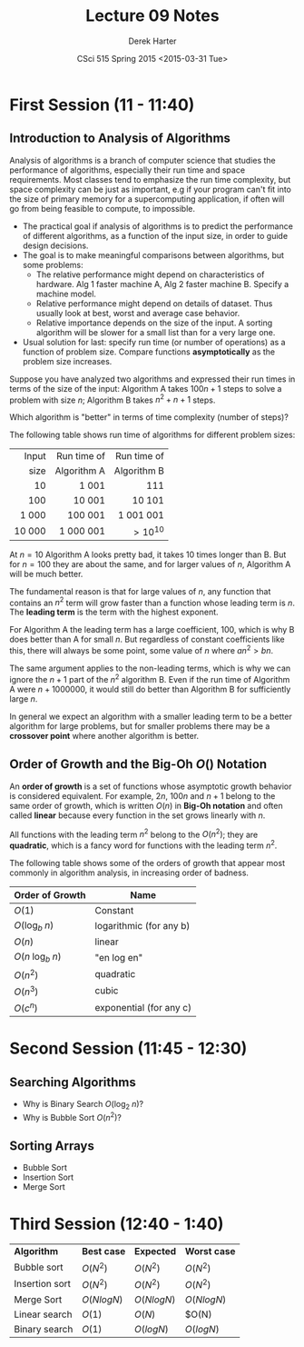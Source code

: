 #+TITLE:     Lecture 09 Notes
#+AUTHOR:    Derek Harter
#+EMAIL:     derek@harter.pro
#+DATE:      CSci 515 Spring 2015 <2015-03-31 Tue>
#+DESCRIPTION: Lecture 09 Notes.
#+OPTIONS:   H:4 num:t toc:nil
#+OPTIONS:   TeX:t LaTeX:t skip:nil d:nil todo:nil pri:nil tags:not-in-toc

* First Session (11 - 11:40)
** Introduction to Analysis of Algorithms
Analysis of algorithms is a branch of computer science that studies
the performance of algorithms, especially their run time and space
requirements.  Most classes tend to emphasize the run time complexity,
but space complexity can be just as important, e.g if your program
can't fit into the size of primary memory for a supercomputing
application, if often will go from being feasible to compute, to
impossible.

- The practical goal if analysis of algorithms is to predict the
  performance of different algorithms, as a function of the input size,
  in order to guide design decisions.
- The goal is to make meaningful comparisons between algorithms, but
  some problems:
  - The relative performance might depend on characteristics of hardware.
    Alg 1 faster machine A, Alg 2 faster machine B.  Specify a machine model.
  - Relative performance might depend on details of dataset.  Thus usually
    look at best, worst and average case behavior.
  - Relative importance depends on the size of the input.  A sorting
    algorithm will be slower for a small list than for a very large one.
- Usual solution for last: specify run time (or number of operations)
  as a function of problem size.  Compare functions *asymptotically* 
  as the problem size increases.

Suppose you have analyzed two algorithms and expressed their run times in
terms of the size of the input: Algorithm A takes $100n + 1$ steps
to solve a problem with size $n$; Algorithm B takes $n^2 + n + 1$ steps.

Which algorithm is "better" in terms of time complexity (number of steps)?

The following table shows run time of algorithms for different problem sizes:

|  Input | Run time of | Run time of |
|   size | Algorithm A | Algorithm B |
|--------+-------------+-------------|
|    <r> | <r>         | <r>         |
|     10 | 1 001       | 111         |
|    100 | 10 001      | 10 101      |
|  1 000 | 100 001     | 1 001 001   |
| 10 000 | 1 000 001   | $> 10^{10}$ |

At $n = 10$ Algorithm A looks pretty bad, it takes 10 times longer
than B.  But for $n = 100$ they are about the same, and for larger
values of $n$, Algorithm A will be much better.  

The fundamental reason is that for large values of $n$, any function
that contains an $n^2$ term will grow faster than a function whose
leading term is $n$.  The *leading term* is the term with the
highest exponent.

For Algorithm A the leading term has a large coefficient, 100, which
is why B does better than A for small $n$. But regardless of constant
coefficients like this, there will always be some point, some value of
$n$ where $a n^2 > b n$.

The same argument applies to the non-leading terms, which is why we
can ignore the $n + 1$ part of the $n^2$ algorithm B.  Even if the
run time of Algorithm A were $n + 1000000$, it would still do better
than Algorithm B for sufficiently large $n$.

In general we expect an algorithm with a smaller leading term to be
a better algorithm for large problems, but for smaller problems there
may be a *crossover point* where another algorithm is better.

** Order of Growth and the Big-Oh $O()$ Notation
 
An *order of growth* is a set of functions whose asymptotic growth behavior
is considered equivalent.  For example, $2n$, $100n$ and $n + 1$ belong to
the same order of growth, which is written $O(n)$ in *Big-Oh notation* and
often called *linear* because every function in the set grows linearly with
$n$.

All functions with the leading term $n^2$ belong to the $O(n^2)$;
they are *quadratic*, which is a fancy word for functions with
the leading term $n^2$.

The following table shows some of the orders of growth that appear most commonly
in algorithm analysis, in increasing order of badness.

| Order of Growth               | Name                    |
|-------------------------------+-------------------------|
| $O(1)$                        | Constant                |
| $O(\mathrm{log}_b \; n)$      | logarithmic (for any b) |
| $O(n)$                        | linear                  |
| $O(n \; \mathrm{log}_b \; n)$ | "en log en"             |
| $O(n^2)$                      | quadratic               |
| $O(n^3)$                      | cubic                   |
| $O(c^n)$                      | exponential (for any c) |

* Second Session (11:45 - 12:30)
** Searching Algorithms
- Why is Binary Search $O(\mathrm{log}_2 \; n)$?
- Why is Bubble Sort $O(n^2)$?

** Sorting Arrays
- Bubble Sort
- Insertion Sort
- Merge Sort


* Third Session (12:40 - 1:40)

| *Algorithm*    | *Best case*  | *Expected*   | *Worst case* |
| Bubble sort    | $O(N^2)$     | $O(N^2)$     | $O(N^2)$     |
| Insertion sort | $O(N^2)$     | $O(N^2)$     | $O(N^2)$     |
| Merge Sort     | $O(N log N)$ | $O(N log N)$ | $O(N log N)$ |
| Linear search  | $O(1)$       | $O(N)$       | $O(N)        |
| Binary search  | $O(1)$       | $O(log N)$   | $O(log N)$   |
